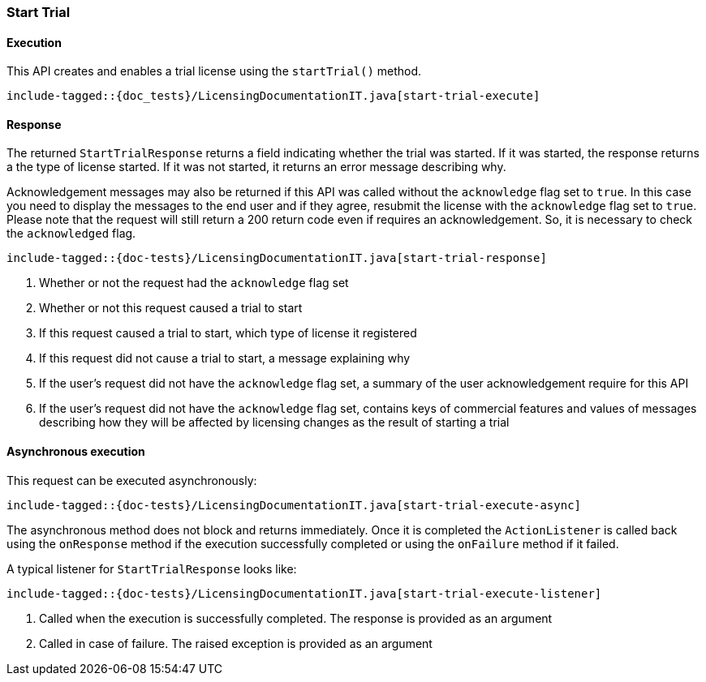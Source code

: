 [[java-rest-high-start-trial]]
=== Start Trial

[[java-rest-high-start-license-execution]]
==== Execution

This API creates and enables a trial license using the `startTrial()`
method.

["source","java",subs="attributes,callouts,macros"]
---------------------------------------------------
include-tagged::{doc_tests}/LicensingDocumentationIT.java[start-trial-execute]
---------------------------------------------------

[[java-rest-high-start-license-response]]
==== Response

The returned `StartTrialResponse` returns a field indicating whether the
trial was started. If it was started, the response returns a the type of
license started. If it was not started, it returns an error message describing
why.

Acknowledgement messages may also be returned if this API was called without
the `acknowledge` flag set to `true`.  In this case you need to display the
messages to the end user and if they agree, resubmit the license with the
`acknowledge` flag set to `true`. Please note that the request will still
return a 200 return code even if requires an acknowledgement. So, it is
necessary to check the `acknowledged` flag.

["source","java",subs="attributes,callouts,macros"]
--------------------------------------------------
include-tagged::{doc-tests}/LicensingDocumentationIT.java[start-trial-response]
--------------------------------------------------
<1> Whether or not the request had the `acknowledge` flag set
<2> Whether or not this request caused a trial to start
<3> If this request caused a trial to start, which type of license it
registered
<4> If this request did not cause a trial to start, a message explaining why
<5> If the user's request did not have the `acknowledge` flag set, a summary
of the user acknowledgement require for this API
<6> If the user's request did not have the `acknowledge` flag set, contains
keys of commercial features and values of messages describing how they will
be affected by licensing changes as the result of starting a trial

[[java-rest-high-start-trial-async]]
==== Asynchronous execution

This request can be executed asynchronously:

["source","java",subs="attributes,callouts,macros"]
--------------------------------------------------
include-tagged::{doc-tests}/LicensingDocumentationIT.java[start-trial-execute-async]
--------------------------------------------------

The asynchronous method does not block and returns immediately. Once it is
completed the `ActionListener` is called back using the `onResponse` method
if the execution successfully completed or using the `onFailure` method if
it failed.

A typical listener for `StartTrialResponse` looks like:

["source","java",subs="attributes,callouts,macros"]
--------------------------------------------------
include-tagged::{doc-tests}/LicensingDocumentationIT.java[start-trial-execute-listener]
--------------------------------------------------
<1> Called when the execution is successfully completed. The response is
provided as an argument
<2> Called in case of failure. The raised exception is provided as an argument